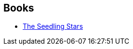 :jbake-type: post
:jbake-status: published
:jbake-title: James Blish
:jbake-tags: author
:jbake-date: 2006-08-25
:jbake-depth: ../../
:jbake-uri: goodreads/authors/43625.adoc
:jbake-bigImage: https://images.gr-assets.com/authors/1227585761p5/43625.jpg
:jbake-source: https://www.goodreads.com/author/show/43625
:jbake-style: goodreads goodreads-author no-index

## Books
* link:../books/9780575072398.html[The Seedling Stars]